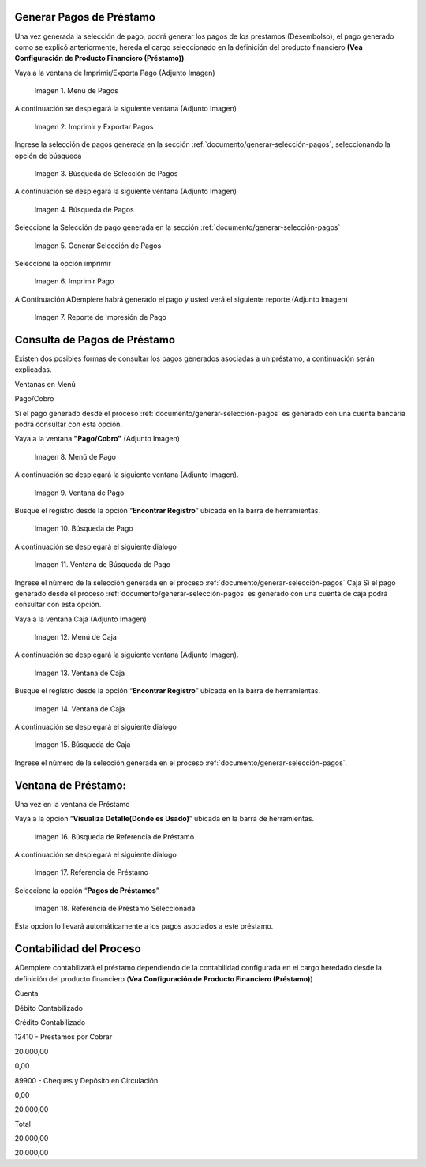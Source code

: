.. |Menú de Pagos| image:: resources/payment-menu.png
.. |Imprimir y Exportar Pagos| image:: resources/payment-pay-print.png
.. |Búsqueda de Selección de Pagos| image:: resources/payment-pay-print-find.png
.. |Búsqueda de Pagos| image:: resources/payment-pay-print-search.png
.. |Generar Selección de Pagos| image:: resources/payment-generate-pay-selection.png
.. |Imprimir Pago| image:: resources/payment-print-window.png
.. |Reporte de Impresión de Pago| image:: resources/payment-print-report.png
.. |Menú de Pago| image:: resources/payment-payment-menu.png
.. |Ventana de Pago| image:: resources/payment-window.png
.. |Búsqueda de Pago| image:: resources/payment-window-search.png
.. |Ventana de Búsqueda de Pago| image:: resources/payment-search-dialog.png
.. |Menú de Caja| image:: resources/payment-cash-menu.png
.. |Ventana de Caja| image:: resources/payment-cash-window.png
.. |Ventana Caja| image:: resources/payment-window-search.png
.. |Búsqueda de Caja| image:: resources/payment-search-dialog.png
.. |Búsqueda de Referencia de Préstamo| image:: resources/payment-loan-search.png
.. |Referencia de Préstamo| image:: resources/payment-loan-search-reference.png
.. |Referencia de Préstamo Seleccionada| image:: resources/payment-loan-search-reference-selected.png
.. |selección| image:: resources/payment-pay-selection-find.png
.. |text| image:: resources/payment-print.png

.. _documento/generar-pagos:

**Generar Pagos de Préstamo**
=============================

Una vez generada la selección de pago, podrá generar los pagos de los préstamos (Desembolso), el pago generado como se explicó anteriormente, hereda el cargo seleccionado en la definición del producto financiero **(Vea Configuración de Producto Financiero (Préstamo))**.

Vaya a la ventana de Imprimir/Exporta Pago (Adjunto Imagen)

 |Menú de Pagos|

 Imagen 1. Menú de Pagos

A continuación se desplegará la siguiente ventana (Adjunto Imagen)

 |Imprimir y Exportar Pagos|

 Imagen 2. Imprimir y Exportar Pagos

Ingrese la selección de pagos generada en la sección :ref:`documento/generar-selección-pagos`, seleccionando la opción de búsqueda |selección|

 |Búsqueda de Selección de Pagos|

 Imagen 3. Búsqueda de Selección de Pagos

A continuación se desplegará la siguiente ventana (Adjunto Imagen)

 |Búsqueda de Pagos|

 Imagen 4. Búsqueda de Pagos

Seleccione la Selección de pago generada en la sección :ref:`documento/generar-selección-pagos`

 |Generar Selección de Pagos|

 Imagen 5. Generar Selección de Pagos

Seleccione la opción imprimir |text|

 |Imprimir Pago|

 Imagen 6. Imprimir Pago

A Continuación ADempiere habrá generado el pago y usted verá el siguiente reporte (Adjunto Imagen)

 |Reporte de Impresión de Pago|

 Imagen 7. Reporte de Impresión de Pago

**Consulta de Pagos de Préstamo**
=================================

Existen dos posibles formas de consultar los pagos generados asociadas a un préstamo, a continuación serán explicadas.

Ventanas en Menú

Pago/Cobro

Si el pago generado desde el proceso :ref:`documento/generar-selección-pagos` es generado con una cuenta bancaria podrá consultar con esta opción.

Vaya a la ventana **"Pago/Cobro"** (Adjunto Imagen)

 |Menú de Pago|

 Imagen 8. Menú de Pago

A continuación se desplegará la siguiente ventana (Adjunto Imagen).

 |Ventana de Pago|

 Imagen 9. Ventana de Pago

Busque el registro desde la opción “**Encontrar Registro**” ubicada en la barra de herramientas.

 |Búsqueda de Pago|

 Imagen 10. Búsqueda de Pago

A continuación se desplegará el siguiente dialogo

 |Ventana de Búsqueda de Pago|

 Imagen 11. Ventana de Búsqueda de Pago

Ingrese el número de la selección generada en el proceso :ref:`documento/generar-selección-pagos` Caja Si el pago generado desde el proceso :ref:`documento/generar-selección-pagos` es generado con una cuenta de caja podrá consultar con esta opción.

Vaya a la ventana Caja (Adjunto Imagen)

 |Menú de Caja|

 Imagen 12. Menú de Caja

A continuación se desplegará la siguiente ventana (Adjunto Imagen).

 |Ventana de Caja|

 Imagen 13. Ventana de Caja

Busque el registro desde la opción “**Encontrar Registro**” ubicada en la barra de herramientas.

 |Ventana de Caja|

 Imagen 14. Ventana de Caja

A continuación se desplegará el siguiente dialogo

 |Búsqueda de Caja|

 Imagen 15. Búsqueda de Caja

Ingrese el número de la selección generada en el proceso :ref:`documento/generar-selección-pagos`.

**Ventana de Préstamo:**
========================

Una vez en la ventana de Préstamo

Vaya a la opción “**Visualiza Detalle(Donde es Usado)**” ubicada en la barra de herramientas.

 |Búsqueda de Referencia de Préstamo|

 Imagen 16. Búsqueda de Referencia de Préstamo

A continuación se desplegará el siguiente dialogo

 |Referencia de Préstamo|

 Imagen 17. Referencia de Préstamo

Seleccione la opción “**Pagos de Préstamos**”

 |Referencia de Préstamo Seleccionada|

 Imagen 18. Referencia de Préstamo Seleccionada

Esta opción lo llevará automáticamente a los pagos asociados a este préstamo.

**Contabilidad del Proceso**
============================

ADempiere contabilizará el préstamo dependiendo de la contabilidad configurada en el cargo heredado desde la definición del producto financiero (**Vea Configuración de Producto Financiero (Préstamo)**) .

.. raw:: html

   <table>

.. raw:: html

   <tr>

.. raw:: html

   <td>

Cuenta

.. raw:: html

   </td>

.. raw:: html

   <td>

Débito Contabilizado

.. raw:: html

   </td>

.. raw:: html

   <td>

Crédito Contabilizado

.. raw:: html

   </td>

.. raw:: html

   </tr>

.. raw:: html

   <tr>

.. raw:: html

   <td>

12410 - Prestamos por Cobrar

.. raw:: html

   </td>

.. raw:: html

   <td>

.. raw:: html

   <p style="text-align: right">

20.000,00

.. raw:: html

   </p>

.. raw:: html

   </td>

.. raw:: html

   <td>

.. raw:: html

   <p style="text-align: right">

0,00

.. raw:: html

   </p>

.. raw:: html

   </td>

.. raw:: html

   </tr>

.. raw:: html

   <tr>

.. raw:: html

   <td>

89900 - Cheques y Depósito en Circulación

.. raw:: html

   </td>

.. raw:: html

   <td>

.. raw:: html

   <p style="text-align: right">

0,00

.. raw:: html

   </p>

.. raw:: html

   </td>

.. raw:: html

   <td>

.. raw:: html

   <p style="text-align: right">

20.000,00

.. raw:: html

   </p>

.. raw:: html

   </td>

.. raw:: html

   </tr>

.. raw:: html

   <tr>

.. raw:: html

   <td>

Total

.. raw:: html

   </td>

.. raw:: html

   <td>

.. raw:: html

   <p style="text-align: right">

20.000,00

.. raw:: html

   </p>

.. raw:: html

   </td>

.. raw:: html

   <td>

.. raw:: html

   <p style="text-align: right">

20.000,00

.. raw:: html

   </p>

.. raw:: html

   </td>

.. raw:: html

   </tr>

.. raw:: html

   </table>

